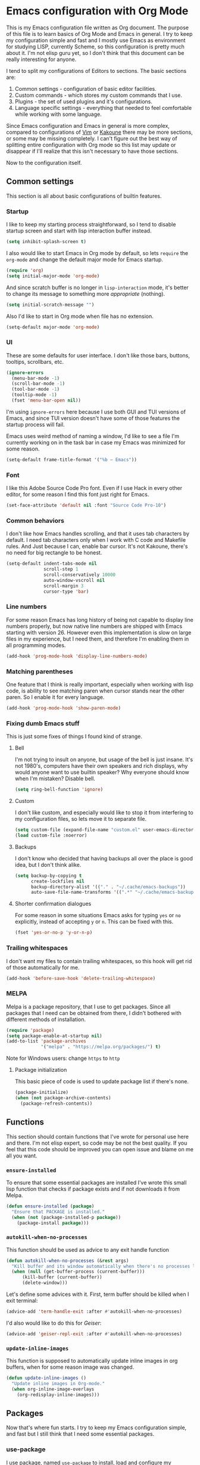 * Emacs configuration with Org Mode

  [[https://user-images.githubusercontent.com/19470159/49866750-b2129580-fe19-11e8-9121-45c7c99850bb.png]]

  This is  my Emacs configuration  file written as Org  document.  The
  purpose of  this file is  to learn basics of  Org Mode and  Emacs in
  general. I try to keep my configuration simple and fast and I mostly
  use Emacs  as environment  for studying  LISP, currently  Scheme, so
  this configuration is pretty much about it.  I'm not elisp guru yet,
  so I  don't think that this  document can be really  interesting for
  anyone.

  I tend to split my configurations of Editors to sections.  The basic
  sections are:

  1. Common settings - configuration of basic editor facilities.
  2. Custom commands - which stores my custom commands that I use.
  3. Plugins - the set of used plugins and it's configurations.
  4. Language specific  settings  -  everything  that  needed to  feel
     comfortable while working with some language.

  Since  Emacs configuration  and Emacs  in general  is more  complex,
  compared  to configurations  of [[https://github.com/andreyorst/dotfiles/tree/master/.config/nvim][Vim]]  or  [[https://github.com/andreyorst/dotfiles/tree/master/.config/kak][Kakoune]] there  may be  more
  sections, or some may be missing  completely. I can't figure out the
  best way  of splitting  entire configuration with  Org mode  so this
  list  may  update or  disappear  if  I'll  realize that  this  isn't
  necessary to have those sections.

  Now to the configuration itself.

** Common settings
   This section is all about basic configurations of builtin features.

*** Startup
    I like to  keep my starting process straightforward, so  I tend to
    disable  startup screen  and  start with  lisp interaction  buffer
    instead.

    #+BEGIN_SRC emacs-lisp
      (setq inhibit-splash-screen t)
    #+END_SRC

    I also would like  to start Emacs in Org mode  by default, so lets
    =require= the  =org-mode= and  change the  default major  mode for
    Emacs startup.

    #+BEGIN_SRC emacs-lisp
      (require 'org)
      (setq initial-major-mode 'org-mode)
    #+END_SRC

    And since scratch buffer is  no longer in =lisp-interaction= mode,
    it's better to change its  message to something more /appropriate/
    (nothing).

    #+BEGIN_SRC emacs-lisp
      (setq initial-scratch-message "")
    #+END_SRC

    Also I'd like to start in Org mode when file has no extension.

    #+BEGIN_SRC emacs-lisp
      (setq-default major-mode 'org-mode)
    #+END_SRC

*** UI
    These are  some defaults  for user interface.  I don't  like those
    bars, buttons, tooltips, scrollbars, etc.

    #+BEGIN_SRC emacs-lisp
      (ignore-errors
        (menu-bar-mode -1)
        (scroll-bar-mode -1)
        (tool-bar-mode -1)
        (tooltip-mode -1)
        (fset 'menu-bar-open nil))
    #+END_SRC

    I'm  using =ignore-errors=  here because  I use  both GUI  and TUI
    versions  of Emacs,  and since  TUI version  doesn't have  some of
    those features the startup process will fail.

    Emacs uses weird method of naming a window, I'd like to see a file
    I'm currently  working on  in the  task bar in  case my  Emacs was
    minimized for some reason.

    #+BEGIN_SRC emacs-lisp
      (setq-default frame-title-format '("%b — Emacs"))
    #+END_SRC

*** Font
    I like  this Adobe  Source Code Pro  font. Even if  I use  Hack in
    every other  editor, for some reason  I find this font  just right
    for Emacs.

    #+BEGIN_SRC emacs-lisp
      (set-face-attribute 'default nil :font "Source Code Pro-10")
    #+END_SRC

*** Common behaviors
    I don't  like how Emacs  handles scrolling,  and that it  uses tab
    characters by  default.  I  need tab characters  only when  I work
    with C  code and Makefile rules.   And Just because I  can, enable
    bar cursor. It's not Kakoune, there's no need for big rectangle to
    be honest.

    #+BEGIN_SRC emacs-lisp
      (setq-default indent-tabs-mode nil
                    scroll-step 1
                    scroll-conservatively 10000
                    auto-window-vscroll nil
                    scroll-margin 3
                    cursor-type 'bar)
    #+END_SRC

*** Line numbers
    For some  reason Emacs has  long history  of being not  capable to
    display line  numbers properly,  but now  native line  numbers are
    shipped with  Emacs starting with  version 26.  However  even this
    implementation is slow on large files in my experience, but I need
    them, and therefore I'm enabling them in all programming modes.

    #+BEGIN_SRC emacs-lisp
      (add-hook 'prog-mode-hook 'display-line-numbers-mode)
    #+END_SRC

*** Matching parentheses
    One  feature that  I think  is really  important, especially  when
    working  with lisp  code, is  ability to  see matching  paren when
    cursor  stands near  the other  paren. So  I enable  it for  every
    language.

    #+BEGIN_SRC emacs-lisp
      (add-hook 'prog-mode-hook 'show-paren-mode)
    #+END_SRC

*** Fixing dumb Emacs stuff
    This is just some fixes of things I found kind of strange.

**** Bell
     I'm not trying to insult on anyone, but usage of the bell is just
     insane. It's  not 1980's, computers  have their own  speakers and
     rich displays, why would anyone want to use builtin speaker?  Why
     everyone should know when I'm mistaken? Disable bell.

     #+BEGIN_SRC emacs-lisp
       (setq ring-bell-function 'ignore)
     #+END_SRC

**** Custom
     I don't  like custom, and especially  would like to stop  it from
     interfering  to  my  configuration  files, so  lets  move  it  to
     separate file.

     #+BEGIN_SRC emacs-lisp
       (setq custom-file (expand-file-name "custom.el" user-emacs-directory))
       (load custom-file :noerror)
     #+END_SRC

**** Backups
     I don't know  who decided that having backups all  over the place
     is good idea, but I don't think alike.

     #+BEGIN_SRC emacs-lisp
       (setq backup-by-copying t
             create-lockfiles nil
             backup-directory-alist '(("." . "~/.cache/emacs-backups"))
             auto-save-file-name-transforms '((".*" "~/.cache/emacs-backups" t)))
     #+END_SRC

**** Shorter confirmation dialogues
     For some reason in some situations Emacs asks for typing =yes= or
     =no= explicitly,  instead of  accepting =y= or  =n=. This  can be
     fixed with this.

     #+BEGIN_SRC emacs-lisp
       (fset 'yes-or-no-p 'y-or-n-p)
     #+END_SRC

*** Trailing whitespaces
    I don't  want my  files to contain  trailing whitespaces,  so this
    hook will get rid of those automatically for me.

    #+BEGIN_SRC emacs-lisp
      (add-hook 'before-save-hook 'delete-trailing-whitespace)
    #+END_SRC

*** MELPA
    Melpa is a  package repository, that I use to  get packages. Since
    all packages  that I  need can  be obtained  from there,  I didn't
    bothered with different methods of installation.

    #+BEGIN_SRC emacs-lisp
      (require 'package)
      (setq package-enable-at-startup nil)
      (add-to-list 'package-archives
                   '("melpa" . "https://melpa.org/packages/") t)
    #+END_SRC

    Note for Windows users: change =https= to =http=
**** Package initialization
     This basic  piece of code  is used to  update package list  if there's
     none.

     #+BEGIN_SRC emacs-lisp
       (package-initialize)
       (when (not package-archive-contents)
         (package-refresh-contents))
     #+END_SRC

** Functions
   This section should contain functions that I've wrote for personal
   use here and there. I'm not elisp expert, so code may be not the
   best quality. If you feel that this code should be improved you can
   open issue and blame on me all you want.

*** =ensure-installed=
    To ensure  that some essential  packages are installed  I've wrote
    this small lisp function that checks  if package exists and if not
    downloads it from Melpa.

    #+BEGIN_SRC emacs-lisp
      (defun ensure-installed (package)
        "Ensure that PACKAGE is installed."
        (when (not (package-installed-p package))
          (package-install package)))
    #+END_SRC

*** =autokill-when-no-processes=
    This function should be used as advice to any exit handle function

    #+BEGIN_SRC emacs-lisp
      (defun autokill-when-no-processes (&rest args)
        "Kill buffer and its window automatically when there's no processes left."
        (when (null (get-buffer-process (current-buffer)))
            (kill-buffer (current-buffer))
            (delete-window)))
    #+END_SRC

    Let's define  some advices with  it. First, term buffer  should be
    killed when I exit terminal:

    #+BEGIN_SRC emacs-lisp
      (advice-add 'term-handle-exit :after #'autokill-when-no-processes)
    #+END_SRC

    I'd also would like to do this for [[Geiser]]:

    #+BEGIN_SRC emacs-lisp
      (advice-add 'geiser-repl-exit :after #'autokill-when-no-processes)
    #+END_SRC

*** =update-inline-images=
    This function is supposed to automatically update inline images in
    org buffers, when for some reason image was changed.

#+BEGIN_SRC emacs-lisp
        (defun update-inline-images ()
          "Update inline images in Org-mode."
          (when org-inline-image-overlays
            (org-redisplay-inline-images)))
#+END_SRC

** Packages
Now that's  where fun  starts. I  try to  keep my  Emacs configuration
simple,  and  fast but  I  still  think  that  I need  some  essential
packages.

*** use-package
    I use package, named =use-package=  to install, load and configure
    my  packages.  I  find  this  way  very  consistent  and  easy  to
    understand  and  maintain.    Since  =use-package=  can't  install
    itself,  let's use  =ensure-installed= function  for it.  The only
    thing I miss is updating those  packages, but I think I'll come up
    with something someday.

    #+BEGIN_SRC emacs-lisp
      (ensure-installed 'use-package)
      (require 'use-package)
      (setq use-package-always-ensure t)
    #+END_SRC

*** Spacemacs theme
    I really  like this theme.   It's something like Atom's  One Dark,
    but little more purple. Anyway it's awesome, and colors are really
    nice.

    I don't  know why, but I  had troubles with installing  this theme
    with  =use-package= so  it  is  installed with  =ensure-installed=
    instead. I also  set =fringe= face to =nil= because  in this theme
    it has dark background and I don't want to see it.

    #+BEGIN_SRC emacs-lisp
      (use-package spacemacs-common
          :ensure spacemacs-theme
          :config (load-theme 'spacemacs-dark t))
    #+END_SRC

    Also let's disable fringe background color and line numbers color,
    if theme changes it.

    #+BEGIN_SRC emacs-lisp
      (set-face-attribute 'fringe nil :background nil)
      (set-face-attribute 'line-number nil :background nil)
    #+END_SRC

*** Diminish
    Emacs, please stop  cluttering my modeline with all  those modes I
    already know about.  Since =eldoc-mode= is builtin, I've put it to
    =diminish= configuration.

    #+BEGIN_SRC emacs-lisp
      (use-package diminish
        :diminish eldoc-mode)
    #+END_SRC

*** Markdown
    Who needs  markdown when  you have  Org?  Well,  I need.  Kinda. I
    still do most of writing with it. Shame on me.

    #+BEGIN_SRC emacs-lisp
      (use-package markdown-mode
        :mode (("README\\.md\\'" . gfm-mode)
               ("\\.md\\'" . markdown-mode)
               ("\\.markdown\\'" . markdown-mode))
        :init (defvar markdown-command "multimarkdown"))
    #+END_SRC

    But I hope, that Org-mode will replace it eventually.

*** Geiser
    Since I mostly  use Emacs for studying LISP, and  I'm reading SICP
    which  uses  Scheme  as  main LISP  flavor  for  explanations  and
    exercises, I need a tool to  run Scheme, and Geiser seems like the
    most viable option here, since it also provides completion for it.

    #+BEGIN_SRC emacs-lisp
      (use-package geiser
        :init
        (defvar geiser-active-implementations '(mit guile)))
    #+END_SRC

*** Parinfer
    Now that's a quality package. It  makes writing LISP so easy, that
    I've never thought it could be.

    There's a lot  of configuration here, but it was  taken as is from
    Parinfer Mode repository.

    #+BEGIN_SRC emacs-lisp
      (use-package parinfer
        :bind
        (("C-," . parinfer-toggle-mode))
        :init
        (progn
          (setq parinfer-extensions
                '(defaults
                   pretty-parens
                   smart-tab
                   smart-yank))
          (add-hook 'clojure-mode-hook #'parinfer-mode)
          (add-hook 'emacs-lisp-mode-hook #'parinfer-mode)
          (add-hook 'common-lisp-mode-hook #'parinfer-mode)
          (add-hook 'scheme-mode-hook #'parinfer-mode)
          (add-hook 'lisp-mode-hook #'parinfer-mode)))
    #+END_SRC

*** Flx
    This package provides some kind of fuzzy matching for Emacs.

    #+BEGIN_SRC emacs-lisp
      (use-package flx)
    #+END_SRC

*** Ivy
    Ivy is  a narrowing framework  like Helm,  but much lighter  in my
    experience.

    #+BEGIN_SRC emacs-lisp
      (use-package ivy
        :init
        (setq ivy-use-virtual-buffers t
              enable-recursive-minibuffers t)
        :bind (("C-s" . swiper)
               ("C-c C-r" . ivy-resume)
               ("<f6>" . ivy-resume)
               ("M-x" . counsel-M-x)
               ("C-x C-f" . counsel-find-file)
               ("C-x C-b" . ivy-switch-buffer)
               ("C-x b" . ivy-switch-buffer)
               ("C-h f" . counsel-describe-function)
               ("C-h v" . counsel-describe-variable)
               ("C-h l" . counsel-find-library))
        :diminish ivy-mode
        :config
        (setq ivy-re-builders-alist '((t . ivy--regex-fuzzy))
              ivy-count-format ""
              ivy-display-style nil
              ivy-minibuffer-faces nil)
        (ivy-mode 1)
        (define-key minibuffer-local-map (kbd "C-r") 'counsel-minibuffer-history))
    #+END_SRC

    It integrates with Counsel that handles minibuffer and swiper that
    handles searching in the file, so let's install those too.

    #+BEGIN_SRC emacs-lisp
      (use-package counsel)
      (use-package swiper)
    #+END_SRC

*** Flycheck
    A really nice  linting package that helps me track  errors in most
    of languages.

    #+BEGIN_SRC emacs-lisp
      (use-package flycheck)
    #+END_SRC

*** Company
    Complete anything framework. Nothing much to say. Does it's job.

    #+BEGIN_SRC emacs-lisp
      (use-package company
        :diminish company-mode
        :init
        (setq company-require-match 'never
              company-minimum-prefix-length 2
              company-frontends
              '(company-pseudo-tooltip-unless-just-one-frontend
                company-preview-frontend
                company-echo-metadata-frontend))
        :config
        (setq company-backends (remove 'company-clang company-backends)
              company-backends (remove 'company-xcode company-backends)
              company-backends (remove 'company-cmake company-backends)
              company-backends (remove 'company-gtags company-backends))
        (add-hook 'after-init-hook 'global-company-mode)
        (define-key company-active-map (kbd "TAB") 'company-complete-common-or-cycle)
        (define-key company-active-map (kbd "<tab>") 'company-complete-common-or-cycle)
        (define-key company-active-map (kbd "S-TAB") 'company-select-previous)
        (define-key company-active-map (kbd "<backtab>") 'company-select-previous))
    #+END_SRC

**** Company flx
     This   actually  makes   company  behave   as  fuzzy   completion
     framework. It's kind of slow though.

     #+BEGIN_SRC emacs-lisp
       (use-package company-flx
         :init
         (add-hook 'company-mode-hook (lambda ()
                                        (add-to-list 'company-backends 'company-capf)))
         :config
         (company-flx-mode +1))
     #+END_SRC

**** Company lsp
     To make compay understand completions from language servers we need this backend.

     #+BEGIN_SRC emacs-lisp
       (use-package company-lsp)
     #+END_SRC

*** Undo Tree
    This is more  familiar undo mode. It adds C-/  mapping to undo and
    C-?  mapping to redo.

    #+BEGIN_SRC emacs-lisp
      (use-package undo-tree
        :diminish undo-tree-mode
        :config
        (global-undo-tree-mode 1))
    #+END_SRC

*** Yasnippet
    Another  very  handy  package,  that  helps  insert  templates  of
    code. Now I really need to write some snippets to use...

    #+BEGIN_SRC emacs-lisp
      (use-package yasnippet
        :diminish yas-minor-mode
        :config
        (add-hook 'prog-mode-hook 'yas-minor-mode))
    #+END_SRC

    Since  we need  snippets in  all programming  modes, and  I didn't
    found a proper way to load them without extra snippets package, to
    load my own snippets lets use this hook.

    #+BEGIN_SRC emacs-lisp
      (add-hook 'prog-mode-hook 'yas-reload-all)
    #+END_SRC

*** Projectile
    Since emacs  is stupid,  it changes  working directory  to current
    file location. So  I need a whole plugin to  workaround this silly
    issue.

    However this plugin is quite useful with Git repositories.

    #+BEGIN_SRC emacs-lisp
      (use-package projectile
        :diminish projectile-mode
        :init
        (projectile-mode +1)
        :bind
        (("C-c p" . projectile-command-map)))
    #+END_SRC

**** Counsel projectile
     It makes using projectile easier by allowing fuzzy matching.

     #+BEGIN_SRC emacs-lisp
       (use-package counsel-projectile)
     #+END_SRC

*** GNU Plot
    This is a package needed  for making plots with gnuplot.  Required
    by Org mode.

    #+BEGIN_SRC emacs-lisp
      (use-package gnuplot)
    #+END_SRC

*** org-bullets
    Pretty bullets for Org headings.

    #+BEGIN_SRC emacs-lisp
      (use-package org-bullets)
      (add-hook 'org-mode-hook (lambda () (org-bullets-mode 1)))
    #+END_SRC

*** Rust
    I'd  like  to  have  Rust   syntax  highlighting  and  some  basic
    facilities, since I'm planning to write my exercises in org mode.

    #+BEGIN_SRC emacs-lisp
      (use-package rust-mode)
    #+END_SRC

*** TOML
    =toml-mode= helps  with highlighting of TOML files,  which Rust uses
    to configure project.

    #+BEGIN_SRC emacs-lisp
      (use-package toml-mode)
    #+END_SRC

*** lsp-mode
    To provide nice IDE-like features, I like to use language servers,
    that can be handled with language server protocol mode for Emacs.

    #+BEGIN_SRC emacs-lisp
      (use-package lsp-mode
        :commands lsp
        :config
        (setq lsp-highlight-symbol-at-point nil))
    #+END_SRC

    LSP can provide lots of information  to observe, so it's useful to
    be able to view it. Luckily there's a package for it.

    #+BEGIN_SRC emacs-lisp
      (use-package lsp-ui :commands lsp-ui-mode)
    #+END_SRC

    This mode also can be used with company, so lets install a backend
    for it.

    #+BEGIN_SRC emacs-lisp
      (use-package company-lsp :commands company-lsp)
    #+END_SRC

**** cquery
     =cquery= is a  language server for C/C++ code.  It interacts with
     [[lsp-mode]].

     #+BEGIN_SRC emacs-lisp
       (use-package cquery
         :after lsp-mode
         :config
         (setq cquery-executable "/usr/bin/cquery"
               cquery-cache-dir "~/.cache/cquery"
               cquery-sem-highlight-method 'font-lock
               cquery-extra-args '("--log-file=/tmp/cq.log")))
     #+END_SRC

*** clang-format
    I use clang-format tool to format my C/C++ code.

    #+BEGIN_SRC emacs-lisp
      (use-package clang-format)
    #+END_SRC

** Modes
   This section will contain some  settings for various modes that are
   not handled within package configurations.

*** Org Mode
    For Org Mode I need spell checking to be default, and yasnippet so
    I could expand some useful things like =SRC= blocks.

    #+BEGIN_SRC emacs-lisp
      (add-hook 'org-mode-hook (lambda()
                                 (org-indent-mode)
                                 (flyspell-mode)
                                 (yas-minor-mode)
                                 (yas-reload-all)
                                 (setq default-justification 'full
                                       org-startup-with-inline-images t
                                       org-startup-folded 'content)
                                 (auto-fill-mode)))
    #+END_SRC

    To highlight code blocks when  exporting to LaTeX we need =minted=
    package   installed  system-wide   and  this   code  (taken   from
    [[https://emacs.stackexchange.com/questions/20839/exporting-code-blocks-to-pdf-via-latex/20841#20841][emacs.stackexchange.com]]):

    #+BEGIN_SRC emacs-lisp
      (require 'ox-latex)
      (add-to-list 'org-latex-packages-alist '("" "minted" nil))
      (setq org-latex-listings 'minted)
    #+END_SRC

    This will  make =pdflatex=  use these  escape sequence  for proper
    colors.

    #+BEGIN_SRC emacs-lisp
      (setq org-latex-pdf-process
            '("pdflatex -shell-escape -interaction nonstopmode -output-directory %o %f"))
    #+END_SRC

    Since Org-mode allows inline images, we need a way to update them,
    if image changes  for some reason. We will use  hook after loading
    Org-mode.

    #+BEGIN_SRC emacs-lisp
      (add-hook 'org-babel-after-execute-hook 'update-inline-images)
    #+END_SRC

    This will  come in handy  when using Org  with GNU Plot.  Lets add
    support for it to Org-mode.

    #+BEGIN_SRC emacs-lisp
      (org-babel-do-load-languages
       'org-babel-load-languages
       '((gnuplot . t)))
    #+END_SRC

    To  prevent Emacs  from constantly  asking  if I  want to  execute
    source code, lets set =org-confirm-babel-evaluate= to =nil=

    #+BEGIN_SRC emacs-lisp
      (setq org-confirm-babel-evaluate nil)
    #+END_SRC

*** C/Cpp Mode
    I don't think that I'm gonna  use Emacs for C/C++ development, but
    sometimes  I'm just  in the  mood of  opening some  sources inside
    Emacs. For  such reasons I  just want  to have sane  defaults that
    match my workflow.

    #+BEGIN_SRC emacs-lisp
      (add-hook 'c-mode-common-hook
                '(lambda()
                   (setq indent-tabs-mode t
                         c-basic-offset 4
                         tab-width 4)
                   (lsp)))
    #+END_SRC
